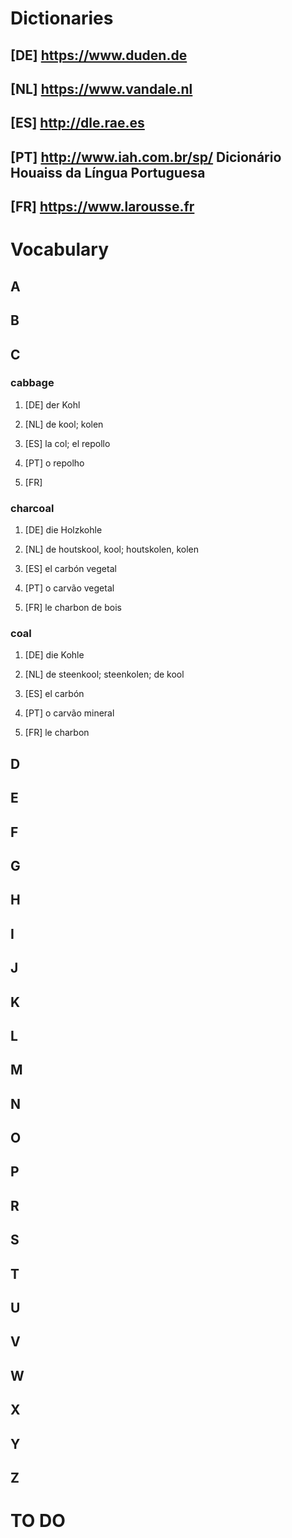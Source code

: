#+TAGS: DE(d) NL(n) ES(e) PT(p) FR(f)
* Dictionaries
** [DE] https://www.duden.de
** [NL] https://www.vandale.nl
** [ES] http://dle.rae.es
** [PT] http://www.iah.com.br/sp/  Dicionário Houaiss da Língua Portuguesa
** [FR] https://www.larousse.fr
* Vocabulary
** A
** B
** C
*** cabbage
**** [DE] der Kohl
**** [NL] de kool; kolen
**** [ES] la col; el repollo
**** [PT] o repolho
**** [FR]
*** charcoal
**** [DE] die Holzkohle
**** [NL] de houtskool, kool; houtskolen, kolen
**** [ES] el carbón vegetal
**** [PT] o carvão vegetal
**** [FR] le charbon de bois
*** coal
**** [DE] die Kohle
**** [NL] de steenkool; steenkolen; de kool
**** [ES] el carbón
**** [PT] o carvão mineral
**** [FR] le charbon
** D 
** E
** F
** G
** H
** I
** J
** K
** L
** M
** N
** O
** P
** R
** S
** T
** U
** V
** W
** X
** Y
** Z
* TO DO
** 

